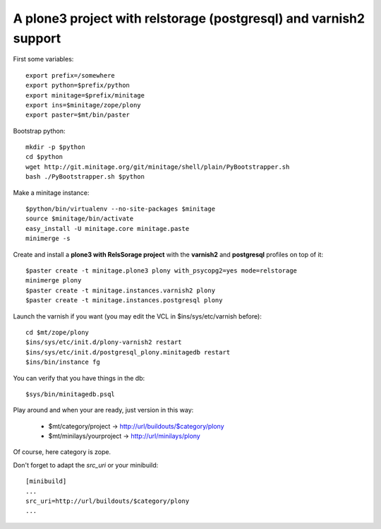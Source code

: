 A plone3 project with relstorage (postgresql) and varnish2 support
####################################################################

First some variables::

    export prefix=/somewhere
    export python=$prefix/python
    export minitage=$prefix/minitage
    export ins=$minitage/zope/plony
    export paster=$mt/bin/paster

Bootstrap python::

    mkdir -p $python
    cd $python
    wget http://git.minitage.org/git/minitage/shell/plain/PyBootstrapper.sh
    bash ./PyBootstrapper.sh $python

Make a minitage instance::

    $python/bin/virtualenv --no-site-packages $minitage
    source $minitage/bin/activate
    easy_install -U minitage.core minitage.paste
    minimerge -s

Create and install a **plone3 with RelsSorage project** with the **varnish2** and **postgresql** profiles on top of it::

    $paster create -t minitage.plone3 plony with_psycopg2=yes mode=relstorage
    minimerge plony
    $paster create -t minitage.instances.varnish2 plony
    $paster create -t minitage.instances.postgresql plony

Launch the varnish if you want (you may edit the VCL in $ins/sys/etc/varnish before)::

    cd $mt/zope/plony
    $ins/sys/etc/init.d/plony-varnish2 restart
    $ins/sys/etc/init.d/postgresql_plony.minitagedb restart
    $ins/bin/instance fg

You can verify that you have things in the db::

    $sys/bin/minitagedb.psql

Play around and when your are ready, just version in this way:

    * $mt/category/project      -> http://url/buildouts/$category/plony
    * $mt/minilays/yourproject  -> http://url/minilays/plony

Of course, here category is zope.

Don't forget to adapt the `src_uri` or your minibuild::

    [minibuild]
    ...
    src_uri=http://url/buildouts/$category/plony
    ...


